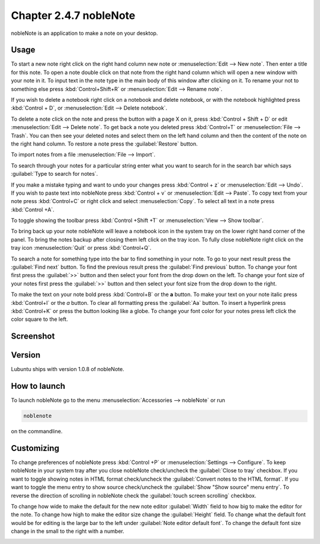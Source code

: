 Chapter 2.4.7 nobleNote
=======================

nobleNote is an application to make a note on your desktop.



Usage
------
To start a new note right click on the right hand column new note or :menuselection:`Edit --> New note`. Then enter a title for this note. To open a note double click on that note from the right hand column which will open a new window with your note in it. To input text in the note type in the main body of this window after clicking on it. To rename your not to something else press :kbd:`Control+Shift+R` or :menuselection:`Edit --> Rename note`.  

If you wish to delete a notebook right click on a notebook and delete notebook, or with the notebook highlighted press :kbd:`Control + D`, or :menuselection:`Edit --> Delete notebook`.  

To delete a note click on the note and press the button with a page X on it, press :kbd:`Control + Shift + D` or edit :menuselection:`Edit --> Delete note`. To get back a note you deleted press :kbd:`Control+T` or :menuselection:`File --> Trash`. You can then see your deleted notes and select them on the left hand column and then the content of the note on the right hand column. To restore a note press the :guilabel:`Restore` button.

To import notes from a file :menuselection:`File --> Import`.

To search through your notes for a particular string enter what you want to search for in the search bar which says :guilabel:`Type to search for notes`.

If you make a mistake typing and want to undo your changes press :kbd:`Control + z` or :menuselection:`Edit --> Undo`. If you wish to paste text into nobleNote press :kbd:`Control + v` or :menuselection:`Edit --> Paste`. To copy text from your note press :kbd:`Control+C` or right click and select :menuselection:`Copy`. To select all text in a note press :kbd:`Control +A`. 

To toggle showing the toolbar press :kbd:`Control +Shift +T` or :menuselection:`View --> Show toolbar`. 

To bring back up your note nobleNote will leave a notebook icon in the system tray on the lower right hand corner of the panel. To bring the notes backup after closing them left click on the tray icon. To fully close nobleNote right click on the tray icon :menuselection:`Quit` or press :kbd:`Control+Q`.

To search a note for something type into the bar to find something in your note. To go to your next result press the :guilabel:`Find next` button. To find the previous result press the :guilabel:`Find previous` button. To change your font first press the :guilabel:`>>` button and then select your font from the drop down on the left. To change your font size of your notes first press the :guilabel:`>>` button and then select your font size from the drop down to the right. 

To make the text on your note bold press :kbd:`Control+B` or the **a** button. To make your text on your note italic press :kbd:`Control+I` or the *a* button. To clear all formatting press the :guilabel:`Aa` button. To insert a hyperlink press :kbd:`Control+K` or press the button looking like a globe. To change your font color for your notes press left click the color square to the left.

Screenshot
----------
.. image:: noblenote.png

.. image:: noblenote-note.png

Version
-------
Lubuntu ships with version 1.0.8 of nobleNote.

How to launch
-------------
To launch nobleNote go to the menu :menuselection:`Accessories --> nobleNote` or run 

.. code:: 
   
   noblenote 
   
on the commandline.

Customizing
------------
To change preferences of nobleNote press :kbd:`Control +P` or :menuselection:`Settings --> Configure`. To keep nobleNote in your system tray after you close nobleNote check/uncheck the :guilabel:`Close to tray` checkbox. If you want to toggle showing notes in HTML format check/uncheck the :guilabel:`Convert notes to the HTML format`. If you want to toggle the menu entry to show source check/uncheck the :guilabel:`Show "Show source" menu entry`. To reverse the direction of scrolling in nobleNote check the :guilabel:`touch screen scrolling` checkbox.  

To change how wide to make the default for the new note editor :guilabel:`Width` field to how big to make the editor for the note. To change how high to make the editor size change the :guilabel:`Height` field. To change what the default font would be for editing is the large bar to the left under :guilabel:`Note editor default font`. To change the default font size change in the small to the right with a number.

.. image:: nobleNote-pref.png 
